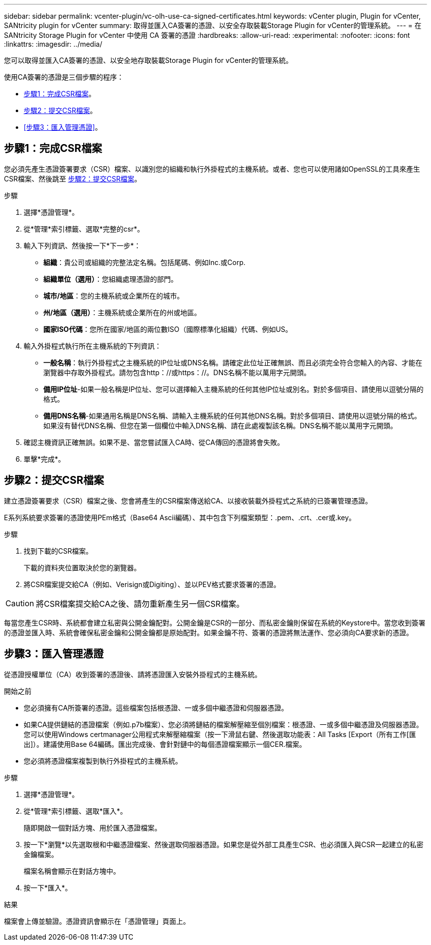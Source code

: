 ---
sidebar: sidebar 
permalink: vcenter-plugin/vc-olh-use-ca-signed-certificates.html 
keywords: vCenter plugin, Plugin for vCenter, SANtricity plugin for vCenter 
summary: 取得並匯入CA簽署的憑證、以安全存取裝載Storage Plugin for vCenter的管理系統。 
---
= 在 SANtricity Storage Plugin for vCenter 中使用 CA 簽署的憑證
:hardbreaks:
:allow-uri-read: 
:experimental: 
:nofooter: 
:icons: font
:linkattrs: 
:imagesdir: ../media/


[role="lead"]
您可以取得並匯入CA簽署的憑證、以安全地存取裝載Storage Plugin for vCenter的管理系統。

使用CA簽署的憑證是三個步驟的程序：

* <<步驟1：完成CSR檔案>>。
* <<步驟2：提交CSR檔案>>。
* <<步驟3：匯入管理憑證>>。




== 步驟1：完成CSR檔案

您必須先產生憑證簽署要求（CSR）檔案、以識別您的組織和執行外掛程式的主機系統。或者、您也可以使用諸如OpenSSL的工具來產生CSR檔案、然後跳至 <<步驟2：提交CSR檔案>>。

.步驟
. 選擇*憑證管理*。
. 從*管理*索引標籤、選取*完整的csr*。
. 輸入下列資訊、然後按一下*下一步*：
+
** *組織*：貴公司或組織的完整法定名稱。包括尾碼、例如Inc.或Corp.
** *組織單位（選用）*：您組織處理憑證的部門。
** *城市/地區*：您的主機系統或企業所在的城市。
** *州/地區（選用）*：主機系統或企業所在的州或地區。
** *國家ISO代碼*：您所在國家/地區的兩位數ISO（國際標準化組織）代碼、例如US。


. 輸入外掛程式執行所在主機系統的下列資訊：
+
** *一般名稱*：執行外掛程式之主機系統的IP位址或DNS名稱。請確定此位址正確無誤、而且必須完全符合您輸入的內容、才能在瀏覽器中存取外掛程式。請勿包含http：//或https：//。DNS名稱不能以萬用字元開頭。
** *備用IP位址*-如果一般名稱是IP位址、您可以選擇輸入主機系統的任何其他IP位址或別名。對於多個項目、請使用以逗號分隔的格式。
** *備用DNS名稱*-如果通用名稱是DNS名稱、請輸入主機系統的任何其他DNS名稱。對於多個項目、請使用以逗號分隔的格式。如果沒有替代DNS名稱、但您在第一個欄位中輸入DNS名稱、請在此處複製該名稱。DNS名稱不能以萬用字元開頭。


. 確認主機資訊正確無誤。如果不是、當您嘗試匯入CA時、從CA傳回的憑證將會失敗。
. 單擊*完成*。




== 步驟2：提交CSR檔案

建立憑證簽署要求（CSR）檔案之後、您會將產生的CSR檔案傳送給CA、以接收裝載外掛程式之系統的已簽署管理憑證。

E系列系統要求簽署的憑證使用PEm格式（Base64 Ascii編碼）、其中包含下列檔案類型：.pem、.crt、.cer或.key。

.步驟
. 找到下載的CSR檔案。
+
下載的資料夾位置取決於您的瀏覽器。

. 將CSR檔案提交給CA（例如、Verisign或Digiting）、並以PEV格式要求簽署的憑證。



CAUTION: 將CSR檔案提交給CA之後、請勿重新產生另一個CSR檔案。

每當您產生CSR時、系統都會建立私密與公開金鑰配對。公開金鑰是CSR的一部分、而私密金鑰則保留在系統的Keystore中。當您收到簽署的憑證並匯入時、系統會確保私密金鑰和公開金鑰都是原始配對。如果金鑰不符、簽署的憑證將無法運作、您必須向CA要求新的憑證。



== 步驟3：匯入管理憑證

從憑證授權單位（CA）收到簽署的憑證後、請將憑證匯入安裝外掛程式的主機系統。

.開始之前
* 您必須擁有CA所簽署的憑證。這些檔案包括根憑證、一或多個中繼憑證和伺服器憑證。
* 如果CA提供鏈結的憑證檔案（例如.p7b檔案）、您必須將鏈結的檔案解壓縮至個別檔案：根憑證、一或多個中繼憑證及伺服器憑證。您可以使用Windows certmanager公用程式來解壓縮檔案（按一下滑鼠右鍵、然後選取功能表：All Tasks [Export（所有工作[匯出]）。建議使用Base 64編碼。匯出完成後、會針對鏈中的每個憑證檔案顯示一個CER.檔案。
* 您必須將憑證檔案複製到執行外掛程式的主機系統。


.步驟
. 選擇*憑證管理*。
. 從*管理*索引標籤、選取*匯入*。
+
隨即開啟一個對話方塊、用於匯入憑證檔案。

. 按一下*瀏覽*以先選取根和中繼憑證檔案、然後選取伺服器憑證。如果您是從外部工具產生CSR、也必須匯入與CSR一起建立的私密金鑰檔案。
+
檔案名稱會顯示在對話方塊中。

. 按一下*匯入*。


.結果
檔案會上傳並驗證。憑證資訊會顯示在「憑證管理」頁面上。
